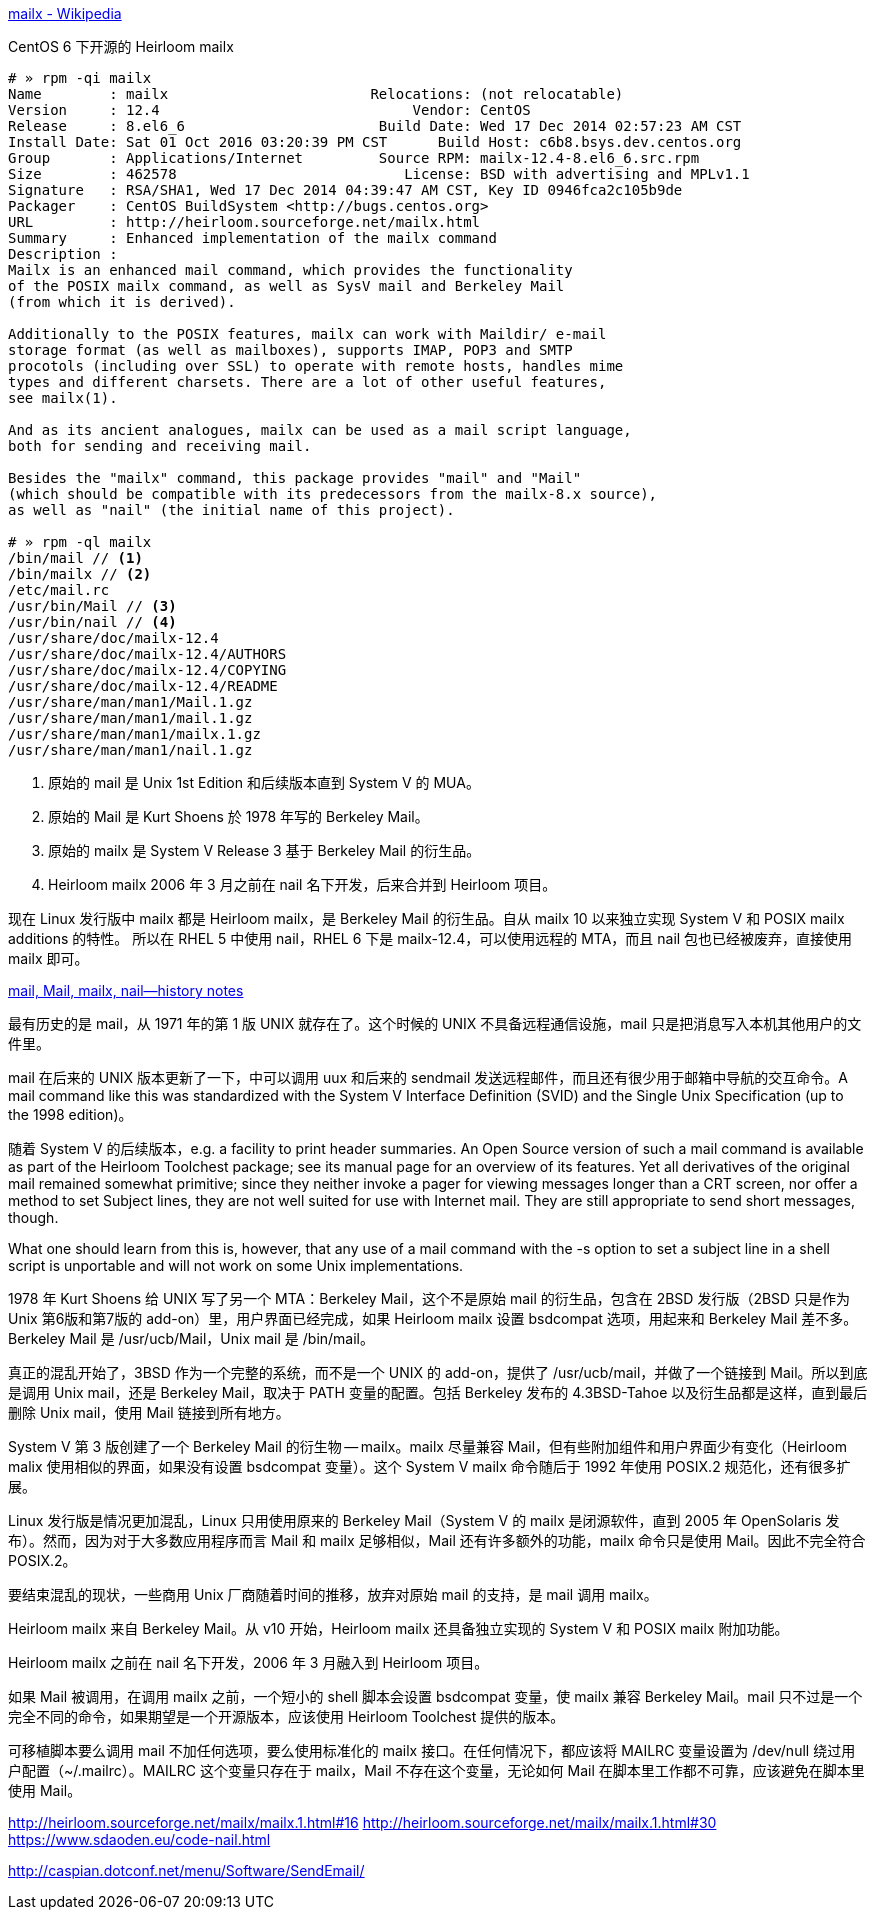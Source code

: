 https://en.wikipedia.org/wiki/Mailx[mailx - Wikipedia]

[source,console]
.CentOS 6 下开源的 Heirloom mailx
----
# » rpm -qi mailx
Name        : mailx                        Relocations: (not relocatable)
Version     : 12.4                              Vendor: CentOS
Release     : 8.el6_6                       Build Date: Wed 17 Dec 2014 02:57:23 AM CST
Install Date: Sat 01 Oct 2016 03:20:39 PM CST      Build Host: c6b8.bsys.dev.centos.org
Group       : Applications/Internet         Source RPM: mailx-12.4-8.el6_6.src.rpm
Size        : 462578                           License: BSD with advertising and MPLv1.1
Signature   : RSA/SHA1, Wed 17 Dec 2014 04:39:47 AM CST, Key ID 0946fca2c105b9de
Packager    : CentOS BuildSystem <http://bugs.centos.org>
URL         : http://heirloom.sourceforge.net/mailx.html
Summary     : Enhanced implementation of the mailx command
Description :
Mailx is an enhanced mail command, which provides the functionality
of the POSIX mailx command, as well as SysV mail and Berkeley Mail
(from which it is derived).

Additionally to the POSIX features, mailx can work with Maildir/ e-mail
storage format (as well as mailboxes), supports IMAP, POP3 and SMTP
procotols (including over SSL) to operate with remote hosts, handles mime
types and different charsets. There are a lot of other useful features,
see mailx(1).

And as its ancient analogues, mailx can be used as a mail script language,
both for sending and receiving mail.

Besides the "mailx" command, this package provides "mail" and "Mail"
(which should be compatible with its predecessors from the mailx-8.x source),
as well as "nail" (the initial name of this project).

# » rpm -ql mailx
/bin/mail // <1>
/bin/mailx // <2>
/etc/mail.rc
/usr/bin/Mail // <3>
/usr/bin/nail // <4>
/usr/share/doc/mailx-12.4
/usr/share/doc/mailx-12.4/AUTHORS
/usr/share/doc/mailx-12.4/COPYING
/usr/share/doc/mailx-12.4/README
/usr/share/man/man1/Mail.1.gz
/usr/share/man/man1/mail.1.gz
/usr/share/man/man1/mailx.1.gz
/usr/share/man/man1/nail.1.gz
----
<1> 原始的 mail 是 Unix 1st Edition 和后续版本直到 System Ⅴ 的 MUA。
<2> 原始的 Mail 是 Kurt Shoens 於 1978 年写的 Berkeley Mail。
<3> 原始的 mailx 是 System Ⅴ Release 3 基于 Berkeley Mail 的衍生品。
<4> Heirloom mailx 2006 年 3 月之前在 nail 名下开发，后来合并到 Heirloom 项目。

现在 Linux 发行版中 mailx 都是 Heirloom mailx，是 Berkeley Mail 的衍生品。自从 mailx 10 以来独立实现 System Ⅴ 和 POSIX mailx additions 的特性。
所以在 RHEL 5 中使用 nail，RHEL 6 下是 mailx-12.4，可以使用远程的 MTA，而且 nail 包也已经被废弃，直接使用 mailx 即可。

http://heirloom.sourceforge.net/mailx_history.html[mail, Mail, mailx, nail—history notes]

最有历史的是 mail，从 1971 年的第 1 版 UNIX 就存在了。这个时候的 UNIX 不具备远程通信设施，mail 只是把消息写入本机其他用户的文件里。

mail 在后来的 UNIX 版本更新了一下，中可以调用 uux 和后来的 sendmail 发送远程邮件，而且还有很少用于邮箱中导航的交互命令。A mail command like this was standardized with the System V Interface Definition (SVID) and the Single Unix Specification (up to the 1998 edition)。

随着 System Ⅴ 的后续版本，e.g. a facility to print header summaries. An Open Source version of such a mail command is available as part of the Heirloom Toolchest package; see its manual page for an overview of its features. Yet all derivatives of the original mail remained somewhat primitive; since they neither invoke a pager for viewing messages longer than a CRT screen, nor offer a method to set Subject lines, they are not well suited for use with Internet mail. They are still appropriate to send short messages, though.

What one should learn from this is, however, that any use of a mail command with the -s option to set a subject line in a shell script is unportable and will not work on some Unix implementations.

1978 年 Kurt Shoens 给 UNIX 写了另一个 MTA：Berkeley Mail，这个不是原始 mail 的衍生品，包含在 2BSD 发行版（2BSD 只是作为 Unix 第6版和第7版的 add-on）里，用户界面已经完成，如果 Heirloom mailx 设置 bsdcompat 选项，用起来和 Berkeley Mail 差不多。 Berkeley Mail 是 /usr/ucb/Mail，Unix mail 是 /bin/mail。

真正的混乱开始了，3BSD 作为一个完整的系统，而不是一个 UNIX 的 add-on，提供了 /usr/ucb/mail，并做了一个链接到 Mail。所以到底是调用 Unix mail，还是 Berkeley Mail，取决于 PATH 变量的配置。包括 Berkeley 发布的 4.3BSD-Tahoe 以及衍生品都是这样，直到最后删除 Unix mail，使用 Mail 链接到所有地方。

System Ⅴ 第 3 版创建了一个 Berkeley Mail 的衍生物 -- mailx。mailx 尽量兼容 Mail，但有些附加组件和用户界面少有变化（Heirloom malix 使用相似的界面，如果没有设置 bsdcompat 变量）。这个 System Ⅴ mailx 命令随后于 1992 年使用 POSIX.2 规范化，还有很多扩展。

Linux 发行版是情况更加混乱，Linux 只用使用原来的 Berkeley Mail（System Ⅴ 的 mailx 是闭源软件，直到 2005 年 OpenSolaris 发布）。然而，因为对于大多数应用程序而言 Mail 和 mailx 足够相似，Mail 还有许多额外的功能，mailx 命令只是使用 Mail。因此不完全符合 POSIX.2。

要结束混乱的现状，一些商用 Unix 厂商随着时间的推移，放弃对原始 mail 的支持，是 mail 调用 mailx。

Heirloom mailx 来自 Berkeley Mail。从 v10 开始，Heirloom mailx 还具备独立实现的 System Ⅴ 和 POSIX mailx 附加功能。

Heirloom mailx 之前在 nail 名下开发，2006 年 3 月融入到 Heirloom 项目。

如果 Mail 被调用，在调用 mailx 之前，一个短小的 shell 脚本会设置 bsdcompat 变量，使 mailx 兼容 Berkeley Mail。mail 只不过是一个完全不同的命令，如果期望是一个开源版本，应该使用 Heirloom Toolchest 提供的版本。

可移植脚本要么调用 mail 不加任何选项，要么使用标准化的 mailx 接口。在任何情况下，都应该将 MAILRC 变量设置为 /dev/null 绕过用户配置（~/.mailrc）。MAILRC 这个变量只存在于 mailx，Mail 不存在这个变量，无论如何 Mail 在脚本里工作都不可靠，应该避免在脚本里使用 Mail。


http://heirloom.sourceforge.net/mailx/mailx.1.html#16
http://heirloom.sourceforge.net/mailx/mailx.1.html#30
https://www.sdaoden.eu/code-nail.html

http://caspian.dotconf.net/menu/Software/SendEmail/
